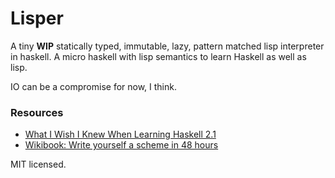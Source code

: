 * Lisper

A tiny *WIP* statically typed, immutable, lazy, pattern matched lisp interpreter
in haskell. A micro haskell with lisp semantics to learn Haskell as well as
lisp.

IO can be a compromise for now, I think.

*** Resources

- [[http://dev.stephendiehl.com/hask/][What I Wish I Knew When Learning Haskell 2.1]]
- [[http://en.wikibooks.org/wiki/Write_Yourself_a_Scheme_in_48_Hours][Wikibook: Write yourself a scheme in 48 hours]]

MIT licensed.
